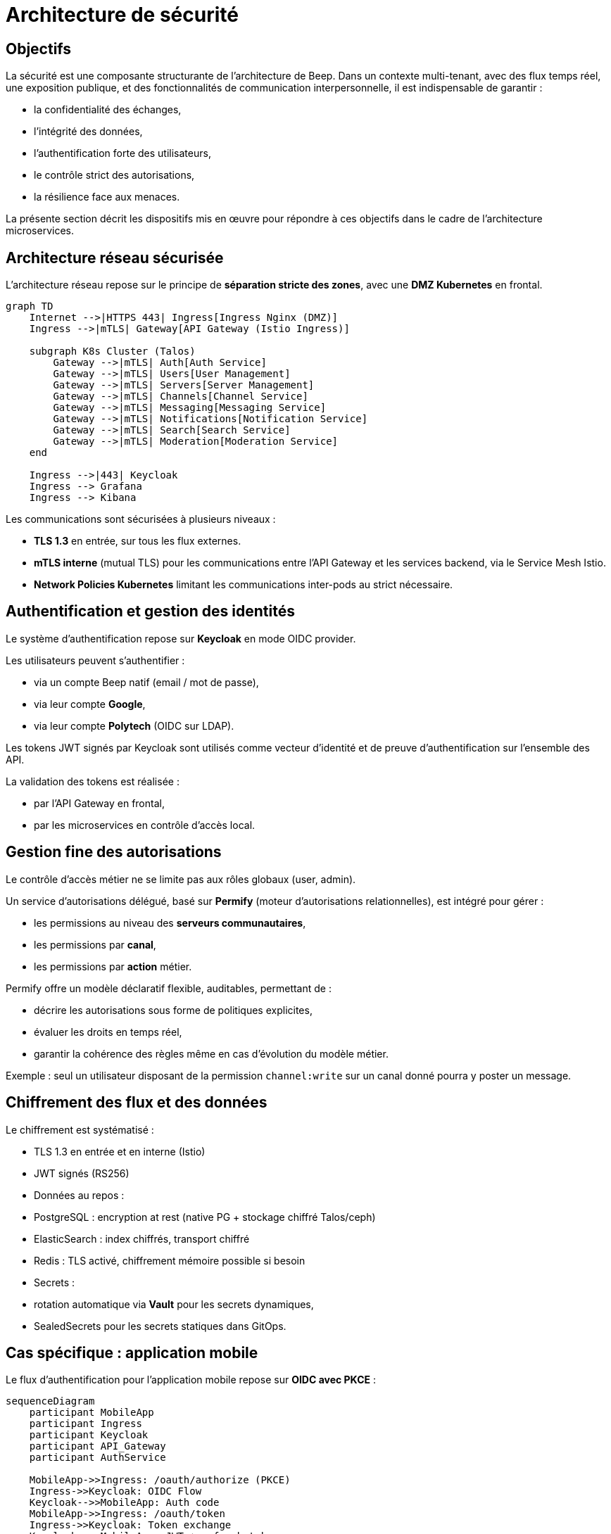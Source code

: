 = Architecture de sécurité

== Objectifs

La sécurité est une composante structurante de l'architecture de Beep.
Dans un contexte multi-tenant, avec des flux temps réel, une exposition publique, et des fonctionnalités de communication interpersonnelle, il est indispensable de garantir :

- la confidentialité des échanges,
- l'intégrité des données,
- l'authentification forte des utilisateurs,
- le contrôle strict des autorisations,
- la résilience face aux menaces.

La présente section décrit les dispositifs mis en œuvre pour répondre à ces objectifs dans le cadre de l'architecture microservices.

== Architecture réseau sécurisée

L'architecture réseau repose sur le principe de **séparation stricte des zones**, avec une **DMZ Kubernetes** en frontal.

[mermaid]
----
graph TD
    Internet -->|HTTPS 443| Ingress[Ingress Nginx (DMZ)]
    Ingress -->|mTLS| Gateway[API Gateway (Istio Ingress)]

    subgraph K8s Cluster (Talos)
        Gateway -->|mTLS| Auth[Auth Service]
        Gateway -->|mTLS| Users[User Management]
        Gateway -->|mTLS| Servers[Server Management]
        Gateway -->|mTLS| Channels[Channel Service]
        Gateway -->|mTLS| Messaging[Messaging Service]
        Gateway -->|mTLS| Notifications[Notification Service]
        Gateway -->|mTLS| Search[Search Service]
        Gateway -->|mTLS| Moderation[Moderation Service]
    end

    Ingress -->|443| Keycloak
    Ingress --> Grafana
    Ingress --> Kibana
----

Les communications sont sécurisées à plusieurs niveaux :

- **TLS 1.3** en entrée, sur tous les flux externes.
- **mTLS interne** (mutual TLS) pour les communications entre l'API Gateway et les services backend, via le Service Mesh Istio.
- **Network Policies Kubernetes** limitant les communications inter-pods au strict nécessaire.

== Authentification et gestion des identités

Le système d'authentification repose sur **Keycloak** en mode OIDC provider.

Les utilisateurs peuvent s’authentifier :

- via un compte Beep natif (email / mot de passe),
- via leur compte **Google**,
- via leur compte **Polytech** (OIDC sur LDAP).

Les tokens JWT signés par Keycloak sont utilisés comme vecteur d’identité et de preuve d’authentification sur l’ensemble des API.

La validation des tokens est réalisée :

- par l’API Gateway en frontal,
- par les microservices en contrôle d'accès local.

== Gestion fine des autorisations

Le contrôle d’accès métier ne se limite pas aux rôles globaux (user, admin).

Un service d’autorisations délégué, basé sur **Permify** (moteur d’autorisations relationnelles), est intégré pour gérer :

- les permissions au niveau des **serveurs communautaires**,
- les permissions par **canal**,
- les permissions par **action** métier.

Permify offre un modèle déclaratif flexible, auditables, permettant de :

- décrire les autorisations sous forme de politiques explicites,
- évaluer les droits en temps réel,
- garantir la cohérence des règles même en cas d’évolution du modèle métier.

Exemple : seul un utilisateur disposant de la permission `channel:write` sur un canal donné pourra y poster un message.

== Chiffrement des flux et des données

Le chiffrement est systématisé :

- TLS 1.3 en entrée et en interne (Istio)
- JWT signés (RS256)
- Données au repos :
  - PostgreSQL : encryption at rest (native PG + stockage chiffré Talos/ceph)
  - ElasticSearch : index chiffrés, transport chiffré
  - Redis : TLS activé, chiffrement mémoire possible si besoin
- Secrets :
  - rotation automatique via **Vault** pour les secrets dynamiques,
  - SealedSecrets pour les secrets statiques dans GitOps.

== Cas spécifique : application mobile

Le flux d'authentification pour l’application mobile repose sur **OIDC avec PKCE** :

[mermaid]
----
sequenceDiagram
    participant MobileApp
    participant Ingress
    participant Keycloak
    participant API_Gateway
    participant AuthService

    MobileApp->>Ingress: /oauth/authorize (PKCE)
    Ingress->>Keycloak: OIDC Flow
    Keycloak-->>MobileApp: Auth code
    MobileApp->>Ingress: /oauth/token
    Ingress->>Keycloak: Token exchange
    Keycloak-->>MobileApp: JWT + refresh token

    MobileApp->>Ingress: API calls (JWT)
    Ingress->>API_Gateway: Forward (JWT)
    API_Gateway->>AuthService: Validate JWT
----

Cela garantit une protection forte contre les attaques de type man-in-the-middle ou interception de token.

== Sécurisation des communications inter-services

Les échanges inter-microservices sont strictement contrôlés :

- Chaque service dispose de son **identité mTLS** (SPIFFE ID via Istio).
- Les politiques de communication sont définies dans Istio (Authorization Policies).
- Les contrôles d'accès métier (via JWT + Permify) viennent en complément du filtrage réseau.

Ce modèle permet d’appliquer un **principe de moindre privilège**, en réduisant le périmètre d'attaque potentiel.

== Monitoring de la sécurité

Le dispositif de supervision (cf. section Observabilité) est enrichi d’un monitoring sécurité :

- Les logs de sécurité (authentifications, anomalies) sont forwardés vers le **SIEM**.
- Des alertes automatiques sont configurées (Grafana, Alertmanager).
- Les certificats mTLS sont surveillés (expiration, renouvellement).
- Des tableaux de bord sécurité spécifiques sont maintenus.

== Conclusion

L’architecture de sécurité de Beep repose sur des principes robustes et alignés avec les bonnes pratiques actuelles :

- **Zero Trust** au niveau réseau,
- **authentification forte** et centralisée,
- **contrôle d’accès délégué** et auditable,
- **chiffrement systématique**,
- **supervision active**.

Elle offre un niveau de garantie adapté aux besoins de production, et un socle évolutif pour les futures exigences de conformité.

